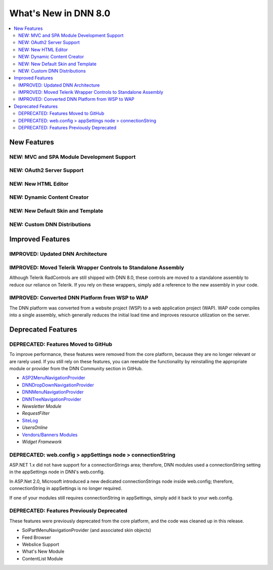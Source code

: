 =====================
What's New in DNN 8.0
=====================

.. contents::
   :depth: 2
   :local:
   :backlinks: top


New Features
------------

NEW: MVC and SPA Module Development Support
^^^^^^^^^^^^^^^^^^^^^^^^^^^^^^^^^^^^^^^^^^^



NEW: OAuth2 Server Support
^^^^^^^^^^^^^^^^^^^^^^^^^^



NEW: New HTML Editor
^^^^^^^^^^^^^^^^^^^^



NEW: Dynamic Content Creator
^^^^^^^^^^^^^^^^^^^^^^^^^^^^



NEW: New Default Skin and Template
^^^^^^^^^^^^^^^^^^^^^^^^^^^^^^^^^^



NEW: Custom DNN Distributions
^^^^^^^^^^^^^^^^^^^^^^^^^^^^^



Improved Features
-----------------

IMPROVED: Updated DNN Architecture
^^^^^^^^^^^^^^^^^^^^^^^^^^^^^^^^^^



IMPROVED: Moved Telerik Wrapper Controls to Standalone Assembly
^^^^^^^^^^^^^^^^^^^^^^^^^^^^^^^^^^^^^^^^^^^^^^^^^^^^^^^^^^^^^^^

Although Telerik RadControls are still shipped with DNN 8.0, these controls are moved to a standalone assembly to reduce our reliance on Telerik. If you rely on these wrappers, simply add a reference to the new assembly in your code.

..
	# Has this been implemented already?
	# What is the name of the assembly?


IMPROVED: Converted DNN Platform from WSP to WAP
^^^^^^^^^^^^^^^^^^^^^^^^^^^^^^^^^^^^^^^^^^^^^^^^

The DNN platform was converted from a website project (WSP) to a web application project (WAP). WAP code compiles into a single assembly, which generally reduces the initial load time and improves resource utilization on the server.


Deprecated Features
-------------------

DEPRECATED: Features Moved to GitHub
^^^^^^^^^^^^^^^^^^^^^^^^^^^^^^^^^^^^

To improve performance, these features were removed from the core platform, because they are no longer relevant or are rarely used. If you still rely on these features, you can reenable the functionality by reinstalling the appropriate module or provider from the DNN Community section in GitHub.

* `ASP2MenuNavigationProvider <https://github.com/DNNCommunity/NavigationProviders>`_
* `DNNDropDownNavigationProvider <https://github.com/DNNCommunity/NavigationProviders>`_
* `DNNMenuNavigationProvider <https://github.com/DNNCommunity/NavigationProviders>`_
* `DNNTreeNavigationProvider <https://github.com/DNNCommunity/NavigationProviders>`_
* `Newsletter Module`
* `RequestFilter`
* `SiteLog <https://github.com/DNNCommunity/Dnn.SiteLog>`_
* `UsersOnline`
* `Vendors/Banners Modules <https://github.com/DNNCommunity/DNN.Vendors>`_
* `Widget Framework`



DEPRECATED: web.config > appSettings node > connectionString
^^^^^^^^^^^^^^^^^^^^^^^^^^^^^^^^^^^^^^^^^^^^^^^^^^^^^^^^^^^^

ASP.NET 1.x did not have support for a connectionStrings area; therefore, DNN modules used a connectionString setting in the appSettings node in DNN's web.config.

In ASP.Net 2.0, Microsoft introduced a new dedicated connectionStrings node inside web.config; therefore, connectionString in appSettings is no longer required.

If one of your modules still requires connectionString in appSettings, simply add it back to your web.config.


DEPRECATED: Features Previously Deprecated
^^^^^^^^^^^^^^^^^^^^^^^^^^^^^^^^^^^^^^^^^^

These features were previously deprecated from the core platform, and the code was cleaned up in this release.

* SolPartMenuNavigationProvider (and associated skin objects)
* Feed Browser
* Webslice Support
* What's New Module
* ContentList Module





..
   # Should these be See Alsos?
   #
   # Sources:
   # .. [ref] Brinkman, Joe. "A Break with the Past." DNN Community Blog. September 24, 2015. Accessed November 24, 2015. http://www.dnnsoftware.com/community-blog/cid/155269/a-break-with-the-past.
   # .. [ref] "DNN 8 Breaking Changes." DNN Wiki. July 14, 2015. Accessed November 24, 2015. http://www.dnnsoftware.com/wiki/dnn-8-breaking-changes.
